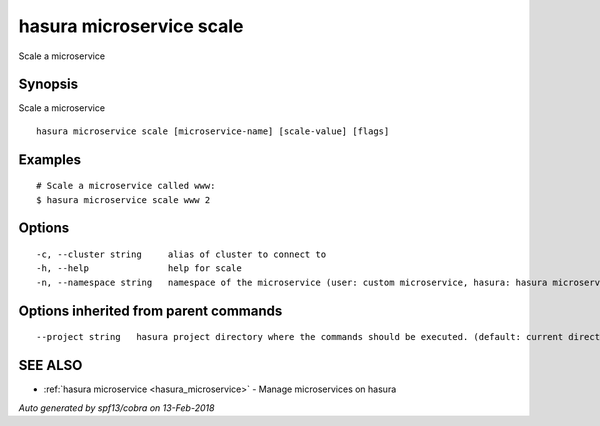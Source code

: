 .. _hasura_microservice_scale:

hasura microservice scale
-------------------------

Scale a microservice

Synopsis
~~~~~~~~


Scale a microservice

::

  hasura microservice scale [microservice-name] [scale-value] [flags]

Examples
~~~~~~~~

::

    # Scale a microservice called www:
    $ hasura microservice scale www 2

Options
~~~~~~~

::

  -c, --cluster string     alias of cluster to connect to
  -h, --help               help for scale
  -n, --namespace string   namespace of the microservice (user: custom microservice, hasura: hasura microservice) (default "user")

Options inherited from parent commands
~~~~~~~~~~~~~~~~~~~~~~~~~~~~~~~~~~~~~~

::

      --project string   hasura project directory where the commands should be executed. (default: current directory)

SEE ALSO
~~~~~~~~

* :ref:`hasura microservice <hasura_microservice>` 	 - Manage microservices on hasura

*Auto generated by spf13/cobra on 13-Feb-2018*
